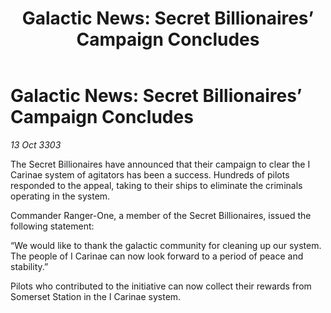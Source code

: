 :PROPERTIES:
:ID:       b0f8294a-f67a-4593-aa63-8c65f46f7859
:END:
#+title: Galactic News: Secret Billionaires’ Campaign Concludes
#+filetags: :galnet:

* Galactic News: Secret Billionaires’ Campaign Concludes

/13 Oct 3303/

The Secret Billionaires have announced that their campaign to clear the I Carinae system of agitators has been a success. Hundreds of pilots responded to the appeal, taking to their ships to eliminate the criminals operating in the system. 

Commander Ranger-One, a member of the Secret Billionaires, issued the following statement: 

“We would like to thank the galactic community for cleaning up our system. The people of I Carinae can now look forward to a period of peace and stability.” 

Pilots who contributed to the initiative can now collect their rewards from Somerset Station in the I Carinae system.
